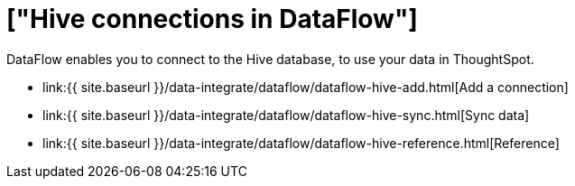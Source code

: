 = ["Hive connections in DataFlow"]
:last_updated: 7/6/2020
:permalink: /:collection/:path.html
:sidebar: mydoc_sidebar
:toc: true

DataFlow enables you to connect to the Hive database, to use your data in ThoughtSpot.

* link:{{ site.baseurl }}/data-integrate/dataflow/dataflow-hive-add.html[Add a connection]
* link:{{ site.baseurl }}/data-integrate/dataflow/dataflow-hive-sync.html[Sync data]
* link:{{ site.baseurl }}/data-integrate/dataflow/dataflow-hive-reference.html[Reference]
